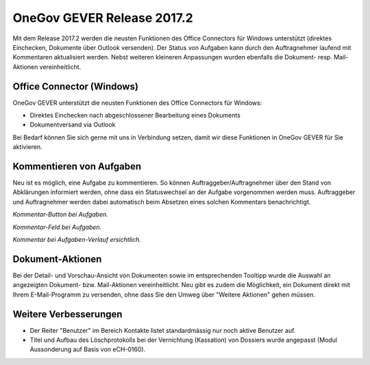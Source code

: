 OneGov GEVER Release 2017.2
===========================

Mit dem Release 2017.2 werden die neusten Funktionen des Office Connectors für
Windows unterstützt (direktes Einchecken, Dokumente über Outlook versenden).
Der Status von Aufgaben kann durch den Auftragnehmer laufend mit Kommentaren
aktualisiert werden. Nebst weiteren kleineren Anpassungen wurden ebenfalls die
Dokument- resp. Mail-Aktionen vereinheitlicht.

Office Connector (Windows)
--------------------------

OneGov GEVER unterstützt die neusten Funktionen des Office Connectors für Windows:

- Direktes Einchecken nach abgeschlossener Bearbeitung eines Dokuments

- Dokumentversand via Outlook

Bei Bedarf können Sie sich gerne mit uns in Verbindung setzen, damit wir diese
Funktionen in OneGov GEVER für Sie aktivieren.

Kommentieren von Aufgaben
-------------------------

Neu ist es möglich, eine Aufgabe zu kommentieren. So können Auftraggeber/Auftragnehmer
über den Stand von Abklärungen informiert werden, ohne dass ein Statuswechsel
an der Aufgabe vorgenommen werden muss. Auftraggeber und Auftragnehmer werden
dabei automatisch beim Absetzen eines solchen Kommentars benachrichtigt.

|img-release-notes-2017.2-1|

*Kommentar-Button bei Aufgaben.*

|img-release-notes-2017.2-2|

*Kommentar-Feld bei Aufgaben.*

|img-release-notes-2017.2-3|

*Kommentar bei Aufgaben-Verlauf ersichtlich.*

Dokument-Aktionen
-----------------

Bei der Detail- und Vorschau-Ansicht von Dokumenten sowie im entsprechenden
Tooltipp wurde die Auswahl an angezeigten Dokument- bzw. Mail-Aktionen vereinheitlicht.
Neu gibt es zudem die Möglichkeit, ein Dokument direkt mit Ihrem E-Mail-Programm
zu versenden, ohne dass Sie den Umweg über "Weitere Aktionen" gehen müssen.

|img-release-notes-2017.2-4|

Weitere Verbesserungen
----------------------

- Der Reiter "Benutzer" im Bereich Kontakte listet standardmässig nur noch
  aktive Benutzer auf.

- Titel und Aufbau des Löschprotokolls bei der Vernichtung (Kassation) von
  Dossiers wurde angepasst (Modul Aussonderung auf Basis von eCH-0160).

.. |img-release-notes-2017.2-1| image:: ../_static/img/img-release-notes-2017.2-1.png
.. |img-release-notes-2017.2-2| image:: ../_static/img/img-release-notes-2017.2-2.png
.. |img-release-notes-2017.2-3| image:: ../_static/img/img-release-notes-2017.2-3.png
.. |img-release-notes-2017.2-4| image:: ../_static/img/img-release-notes-2017.2-4.png
